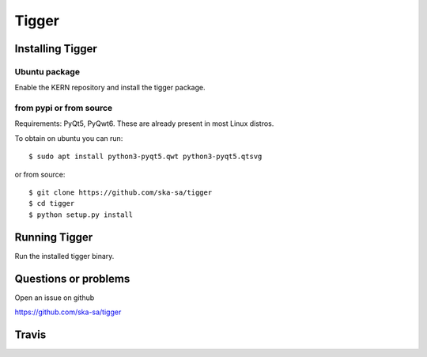 ======
Tigger
======

Installing Tigger
=================

Ubuntu package
--------------

Enable the KERN repository and install the tigger package.


from pypi or from source
------------------------

Requirements: PyQt5, PyQwt6. These are already present in most Linux distros.

To obtain on ubuntu you can run::

 $ sudo apt install python3-pyqt5.qwt python3-pyqt5.qtsvg

or from source::

    $ git clone https://github.com/ska-sa/tigger
    $ cd tigger
    $ python setup.py install


Running Tigger
==============

Run the installed tigger binary.


Questions or problems
=====================

Open an issue on github

https://github.com/ska-sa/tigger


Travis
======

.. image:: https://travis-ci.org/ska-sa/tigger.svg?branch=master
    :target: https://travis-ci.org/ska-sa/tigger

